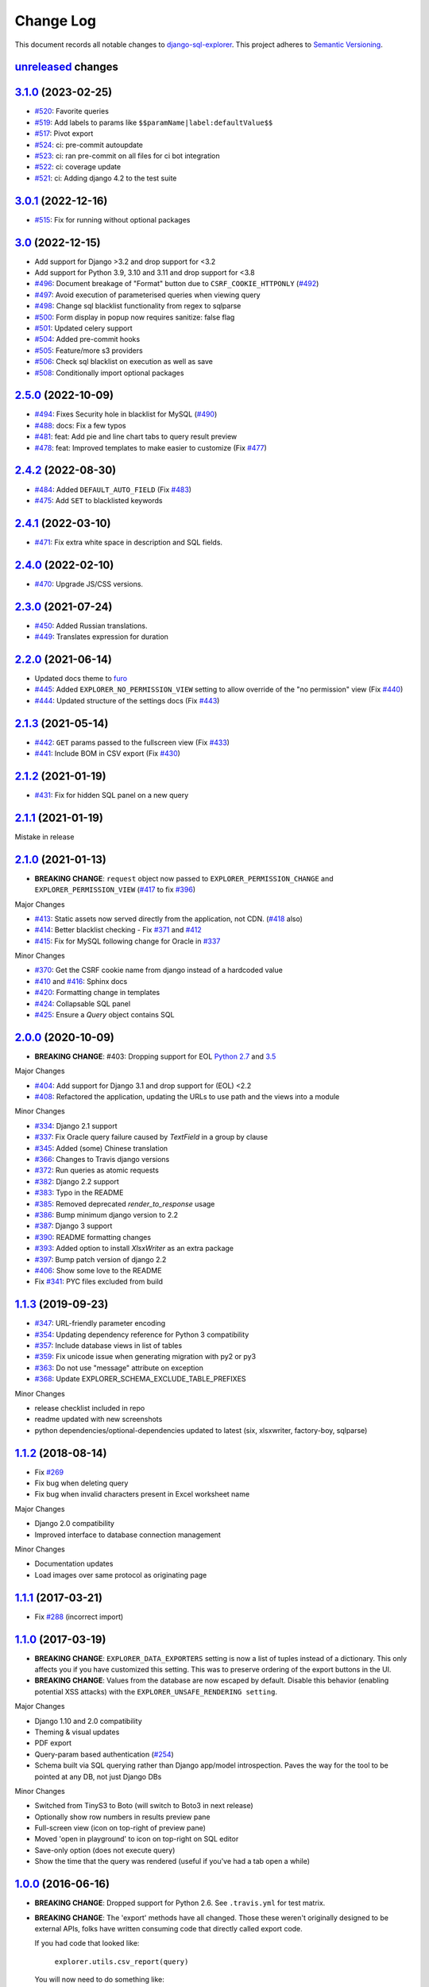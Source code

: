 ==========
Change Log
==========

This document records all notable changes to `django-sql-explorer <https://github.com/groveco/django-sql-explorer>`_.
This project adheres to `Semantic Versioning <https://semver.org/>`_.

`unreleased`_ changes
---------------------


`3.1.0`_ (2023-02-25)
---------------------

* `#520`_: Favorite queries
* `#519`_: Add labels to params like ``$$paramName|label:defaultValue$$``
* `#517`_: Pivot export

* `#524`_: ci: pre-commit autoupdate
* `#523`_: ci: ran pre-commit on all files for ci bot integration
* `#522`_: ci: coverage update
* `#521`_: ci: Adding django 4.2 to the test suite



`3.0.1`_ (2022-12-16)
---------------------
* `#515`_: Fix for running without optional packages

`3.0`_ (2022-12-15)
---------------------
* Add support for Django >3.2 and drop support for <3.2
* Add support for Python 3.9, 3.10 and 3.11 and drop support for <3.8
* `#496`_: Document breakage of "Format" button due to ``CSRF_COOKIE_HTTPONLY`` (`#492`_)
* `#497`_: Avoid execution of parameterised queries when viewing query
* `#498`_: Change sql blacklist functionality from regex to sqlparse
* `#500`_: Form display in popup now requires sanitize: false flag
* `#501`_: Updated celery support
* `#504`_: Added pre-commit hooks
* `#505`_: Feature/more s3 providers
* `#506`_: Check sql blacklist on execution as well as save
* `#508`_: Conditionally import optional packages

`2.5.0`_ (2022-10-09)
---------------------
* `#494`_: Fixes Security hole in blacklist for MySQL (`#490`_)
* `#488`_: docs: Fix a few typos
* `#481`_: feat: Add pie and line chart tabs to query result preview
* `#478`_: feat: Improved templates to make easier to customize (Fix `#477`_)


`2.4.2`_ (2022-08-30)
---------------------
* `#484`_: Added ``DEFAULT_AUTO_FIELD`` (Fix `#483`_)
* `#475`_: Add ``SET`` to blacklisted keywords

`2.4.1`_ (2022-03-10)
---------------------
* `#471`_: Fix extra white space in description and SQL fields.

`2.4.0`_ (2022-02-10)
---------------------
* `#470`_: Upgrade JS/CSS versions.

`2.3.0`_ (2021-07-24)
---------------------
* `#450`_: Added Russian translations.
* `#449`_: Translates expression for duration

`2.2.0`_ (2021-06-14)
---------------------
* Updated docs theme to `furo`_
* `#445`_: Added ``EXPLORER_NO_PERMISSION_VIEW`` setting to allow override of the "no permission" view (Fix `#440`_)
* `#444`_: Updated structure of the settings docs (Fix `#443`_)

`2.1.3`_ (2021-05-14)
---------------------
* `#442`_: ``GET`` params passed to the fullscreen view (Fix `#433`_)
* `#441`_: Include BOM in CSV export (Fix `#430`_)

`2.1.2`_ (2021-01-19)
---------------------
* `#431`_: Fix for hidden SQL panel on a new query

`2.1.1`_ (2021-01-19)
---------------------
Mistake in release

`2.1.0`_ (2021-01-13)
---------------------

* **BREAKING CHANGE**: ``request`` object now passed to ``EXPLORER_PERMISSION_CHANGE`` and ``EXPLORER_PERMISSION_VIEW`` (`#417`_ to fix `#396`_)

Major Changes

* `#413`_: Static assets now served directly from the application, not CDN. (`#418`_ also)
* `#414`_: Better blacklist checking - Fix `#371`_ and `#412`_
* `#415`_: Fix for MySQL following change for Oracle in `#337`_

Minor Changes

* `#370`_: Get the CSRF cookie name from django instead of a hardcoded value
* `#410`_ and `#416`_: Sphinx docs
* `#420`_: Formatting change in templates
* `#424`_: Collapsable SQL panel
* `#425`_: Ensure a `Query` object contains SQL


`2.0.0`_ (2020-10-09)
---------------------

* **BREAKING CHANGE**: #403: Dropping support for EOL `Python 2.7 <https://www.python.org/doc/sunset-python-2/>`_ and `3.5 <https://pythoninsider.blogspot.com/2020/10/python-35-is-no-longer-supported.html>`_

Major Changes

* `#404`_: Add support for Django 3.1 and drop support for (EOL) <2.2
* `#408`_: Refactored the application, updating the URLs to use path and the views into a module

Minor Changes

* `#334`_: Django 2.1 support
* `#337`_: Fix Oracle query failure caused by `TextField` in a group by clause
* `#345`_: Added (some) Chinese translation
* `#366`_: Changes to Travis django versions
* `#372`_: Run queries as atomic requests
* `#382`_: Django 2.2 support
* `#383`_: Typo in the README
* `#385`_: Removed deprecated `render_to_response` usage
* `#386`_: Bump minimum django version to 2.2
* `#387`_: Django 3 support
* `#390`_: README formatting changes
* `#393`_: Added option to install `XlsxWriter` as an extra package
* `#397`_: Bump patch version of django 2.2
* `#406`_: Show some love to the README
* Fix `#341`_: PYC files excluded from build


`1.1.3`_ (2019-09-23)
---------------------

* `#347`_: URL-friendly parameter encoding
* `#354`_: Updating dependency reference for Python 3 compatibility
* `#357`_: Include database views in list of tables
* `#359`_: Fix unicode issue when generating migration with py2 or py3
* `#363`_: Do not use "message" attribute on exception
* `#368`_: Update EXPLORER_SCHEMA_EXCLUDE_TABLE_PREFIXES

Minor Changes

* release checklist included in repo
* readme updated with new screenshots
* python dependencies/optional-dependencies updated to latest (six, xlsxwriter, factory-boy, sqlparse)


`1.1.2`_ (2018-08-14)
---------------------

* Fix `#269`_
* Fix bug when deleting query
* Fix bug when invalid characters present in Excel worksheet name

Major Changes

* Django 2.0 compatibility
* Improved interface to database connection management

Minor Changes

* Documentation updates
* Load images over same protocol as originating page


`1.1.1`_ (2017-03-21)
---------------------

* Fix `#288`_ (incorrect import)


`1.1.0`_ (2017-03-19)
---------------------

* **BREAKING CHANGE**: ``EXPLORER_DATA_EXPORTERS`` setting is now a list of tuples instead of a dictionary.
  This only affects you if you have customized this setting. This was to preserve ordering of the export buttons in the UI.
* **BREAKING CHANGE**: Values from the database are now escaped by default. Disable this behavior (enabling potential XSS attacks)
  with the ``EXPLORER_UNSAFE_RENDERING setting``.

Major Changes

* Django 1.10 and 2.0 compatibility
* Theming & visual updates
* PDF export
* Query-param based authentication (`#254`_)
* Schema built via SQL querying rather than Django app/model introspection. Paves the way for the tool to be pointed at any DB, not just Django DBs

Minor Changes

* Switched from TinyS3 to Boto (will switch to Boto3 in next release)
* Optionally show row numbers in results preview pane
* Full-screen view (icon on top-right of preview pane)
* Moved 'open in playground' to icon on top-right on SQL editor
* Save-only option (does not execute query)
* Show the time that the query was rendered (useful if you've had a tab open a while)


`1.0.0`_ (2016-06-16)
---------------------

* **BREAKING CHANGE**: Dropped support for Python 2.6. See ``.travis.yml`` for test matrix.
* **BREAKING CHANGE**: The 'export' methods have all changed. Those these weren't originally designed to be external APIs,
  folks have written consuming code that directly called export code.

  If you had code that looked like:

      ``explorer.utils.csv_report(query)``

  You will now need to do something like:

      ``explorer.exporters.get_exporter_class('csv')(query).get_file_output()``

* There is a new export system! v1 is shipping with support for CSV, JSON, and Excel (xlsx). The availablility of these can be configured via the EXPLORER_DATA_EXPORTERS setting.
  * `Note` that for Excel export to work, you will need to install ``xlsxwriter`` from ``optional-requirements.txt.``
* Introduced Query History link. Find it towards the top right of a saved query.
* Front end performance improvements and library upgrades.
* Allow non-admins with permission to log into explorer.
* Added a proper test_project for an easier entry-point for contributors, or folks who want to kick the tires.
* Loads of little bugfixes.

`0.9.2`_ (2016-02-02)
---------------------

* Fixed readme issue (.1) and ``setup.py`` issue (.2)

`0.9.1`_ (2016-02-01)
---------------------

Major changes

* Dropped support for Django 1.6, added support for Django 1.9.
  See .travis.yml for test matrix.
* Dropped charted.js & visualization because it didn't work well.
* Client-side pivot tables with pivot.js. This is ridiculously cool!

Minor (but awesome!) changes

* Cmd-/ to comment/uncomment a block of SQL
* Quick 'shortcut' links to the corresponding querylog to more quickly share results.
  Look at the top-right of the editor. Also works for playground!
* Prompt for unsaved changes before navigating away
* Support for default parameter values via $$paramName:defaultValue$$
* Optional Celery task for truncating query logs as entries build up
* Display historical average query runtime

* Increased default number of rows from 100 to 1000
* Increased SQL editor size (5 additional visible lines)
* CSS cleanup and streamlining (making better use of foundation)
* Various bugfixes (blacklist not enforced on playground being the big one)
* Upgraded front-end libraries
* Hide Celery-based features if tasks not enabled.

`0.8.0`_ (2015-10-21)
---------------------

* Snapshots! Dump the csv results of a query to S3 on a regular schedule.
  More details in readme.rst under 'features'.
* Async queries + email! If you have a query that takes a long time to run, execute it in the background and
  Explorer will send you an email with the results when they are ready. More details in readme.rst
* Run counts! Explorer inspects the query log to see how many times a query has been executed.
* Column Statistics! Click the ... on top of numeric columns in the results pane to see min, max, avg, sum, count, and missing values.
* Python 3! * Django 1.9!
* Delimiters! Export with delimiters other than commas.
* Listings respect permissions! If you've given permission to queries to non-admins,
  they will see only those queries on the listing page.

`0.7.0`_ (2015-02-18)
---------------------

* Added search functionality to schema view and explorer view (using list.js).
* Python 2.6 compatibility.
* Basic charts via charted (from Medium via charted.co).
* SQL formatting function.
* Token authentication to retrieve csv version of queries.
* Fixed south_migrations packaging issue.
* Refactored front-end and pulled CSS and JS into dedicated files.

`0.6.0`_ (2014-11-05)
---------------------

* Introduced Django 1.7 migrations. See readme.rst for info on how to run South migrations if you are not on Django 1.7 yet.
* Upgraded front-end libraries to latest versions.
* Added ability to grant selected users view permissions on selected queries via the ``EXPLORER_USER_QUERY_VIEWS`` parameter
* Example usage: ``EXPLORER_USER_QUERY_VIEWS = {1: [3,4], 2:[3]}``
* This would grant user with PK 1 read-only access to query with PK=3 and PK=4 and user 2 access to query 3.
* Bugfixes
* Navigating to an explorer URL without the trailing slash now redirects to the intended page (e.g. ``/logs`` -> ``/logs/``)
* Downloading a .csv and subsequently re-executing a query via a keyboard shortcut (cmd+enter) would re-submit the form and re-download the .csv. It now correctly just refreshes the query.
* Django 1.7 compatibility fix

`0.5.1`_ (2014-09-02)
---------------------

Bugfixes

* Created_by_user not getting saved correctly
* Content-disposition .csv issue
* Issue with queries ending in ``...like '%...`` clauses
* Change the way customer user model is referenced

* Pseudo-folders for queries. Use "Foo * Ba1", "Foo * Bar2" for query names and the UI will build a little "Foo" pseudofolder for you in the query list.

`0.5.0`_ (2014-06-06)
---------------------

* Query logs! Accessible via ``explorer/logs/``. You can look at previously executed queries (so you don't, for instance,
  lose that playground query you were working, or have to worry about mucking up a recorded query).
  It's quite usable now, and could be used for versioning and reverts in the future. It can be accessed at ``explorer/logs/``
* Actually captures the creator of the query via a ForeignKey relation, instead of just using a Char field.
* Re-introduced type information in the schema helpers.
* Proper relative URL handling after downloading a query as CSV.
* Users with view permissions can use query parameters. There is potential for SQL injection here.
  I think about the permissions as being about preventing users from borking up queries, not preventing them from viewing data.
  You've been warned.
* Refactored params handling for extra safety in multi-threaded environments.

`0.4.1`_ (2014-02-24)
---------------------

* Renaming template blocks to prevent conflicts

`0.4`_ (2014-02-14 `Happy Valentine's Day!`)
--------------------------------------------

* Templatized columns for easy linking
* Additional security config options for splitting create vs. view permissions
* Show many-to-many relation tables in schema helper

`0.3`_ (2014-01-25)
-------------------

* Query execution time shown in query preview
* Schema helper available as a sidebar in the query views
* Better defaults for sql blacklist
* Minor UI bug fixes

`0.2`_ (2014-01-05)
-------------------

* Support for parameters
* UI Tweaks
* Test coverage

`0.1.1`_ (2013-12-31)
---------------------

Bug Fixes

* Proper SQL blacklist checks
* Downloading CSV from playground

`0.1`_ (2013-12-29)
-------------------

Initial Release


.. _0.1: https://github.com/groveco/django-sql-explorer/tree/0.1
.. _0.1.1: https://github.com/groveco/django-sql-explorer/compare/0.1...0.1.1
.. _0.2: https://github.com/groveco/django-sql-explorer/compare/0.1.1...0.2
.. _0.3: https://github.com/groveco/django-sql-explorer/compare/0.2...0.3
.. _0.4: https://github.com/groveco/django-sql-explorer/compare/0.3...0.4
.. _0.4.1: https://github.com/groveco/django-sql-explorer/compare/0.4...0.4.1
.. _0.5.0: https://github.com/groveco/django-sql-explorer/compare/0.4.1...0.5.0
.. _0.5.1: https://github.com/groveco/django-sql-explorer/compare/0.5.0...541148e7240e610f01dd0c260969c8d56e96a462
.. _0.6.0: https://github.com/groveco/django-sql-explorer/compare/0.5.0...0.6.0
.. _0.7.0: https://github.com/groveco/django-sql-explorer/compare/0.6.0...0.7.0
.. _0.8.0: https://github.com/groveco/django-sql-explorer/compare/0.7.0...0.8.0
.. _0.9.0: https://github.com/groveco/django-sql-explorer/compare/0.8.0...0.9.0
.. _0.9.1: https://github.com/groveco/django-sql-explorer/compare/0.9.0...0.9.1
.. _0.9.2: https://github.com/groveco/django-sql-explorer/compare/0.9.1...0.9.2
.. _1.0.0: https://github.com/groveco/django-sql-explorer/compare/0.9.2...1.0.0

.. _1.1.0: https://github.com/groveco/django-sql-explorer/compare/1.0.0...1.1.1
.. _1.1.1: https://github.com/groveco/django-sql-explorer/compare/1.1.0...1.1.1
.. _1.1.2: https://github.com/groveco/django-sql-explorer/compare/1.1.1...1.1.2
.. _1.1.3: https://github.com/groveco/django-sql-explorer/compare/1.1.2...1.1.3
.. _2.0.0: https://github.com/groveco/django-sql-explorer/compare/1.1.3...2.0
.. _2.1.0: https://github.com/groveco/django-sql-explorer/compare/2.0...2.1.0
.. _2.1.1: https://github.com/groveco/django-sql-explorer/compare/2.1.0...2.1.1
.. _2.1.2: https://github.com/groveco/django-sql-explorer/compare/2.1.1...2.1.2
.. _2.1.3: https://github.com/groveco/django-sql-explorer/compare/2.1.2...2.1.3
.. _2.2.0: https://github.com/groveco/django-sql-explorer/compare/2.1.3...2.2.0
.. _2.3.0: https://github.com/groveco/django-sql-explorer/compare/2.2.0...2.3.0
.. _2.4.0: https://github.com/groveco/django-sql-explorer/compare/2.3.0...2.4.0
.. _2.4.1: https://github.com/groveco/django-sql-explorer/compare/2.4.0...2.4.1
.. _2.4.2: https://github.com/groveco/django-sql-explorer/compare/2.4.1...2.4.2
.. _2.5.0: https://github.com/groveco/django-sql-explorer/compare/2.4.2...2.5.0
.. _3.0: https://github.com/groveco/django-sql-explorer/compare/2.5.0...3.0
.. _3.0.1: https://github.com/groveco/django-sql-explorer/compare/3.0...3.0.1
.. _3.1.0: https://github.com/groveco/django-sql-explorer/compare/3.0.1...3.1.0
.. _unreleased: https://github.com/groveco/django-sql-explorer/compare/3.1...master

.. _#254: https://github.com/groveco/django-sql-explorer/pull/254
.. _#334: https://github.com/groveco/django-sql-explorer/pull/334
.. _#337: https://github.com/groveco/django-sql-explorer/pull/337
.. _#345: https://github.com/groveco/django-sql-explorer/pull/345
.. _#347: https://github.com/groveco/django-sql-explorer/pull/347
.. _#354: https://github.com/groveco/django-sql-explorer/pull/354
.. _#357: https://github.com/groveco/django-sql-explorer/pull/357
.. _#359: https://github.com/groveco/django-sql-explorer/pull/359
.. _#363: https://github.com/groveco/django-sql-explorer/pull/363
.. _#366: https://github.com/groveco/django-sql-explorer/pull/366
.. _#368: https://github.com/groveco/django-sql-explorer/pull/368
.. _#370: https://github.com/groveco/django-sql-explorer/pull/370
.. _#372: https://github.com/groveco/django-sql-explorer/pull/372
.. _#382: https://github.com/groveco/django-sql-explorer/pull/382
.. _#383: https://github.com/groveco/django-sql-explorer/pull/383
.. _#385: https://github.com/groveco/django-sql-explorer/pull/385
.. _#386: https://github.com/groveco/django-sql-explorer/pull/386
.. _#387: https://github.com/groveco/django-sql-explorer/pull/387
.. _#390: https://github.com/groveco/django-sql-explorer/pull/390
.. _#393: https://github.com/groveco/django-sql-explorer/pull/393
.. _#397: https://github.com/groveco/django-sql-explorer/pull/397
.. _#404: https://github.com/groveco/django-sql-explorer/pull/404
.. _#406: https://github.com/groveco/django-sql-explorer/pull/406
.. _#408: https://github.com/groveco/django-sql-explorer/pull/408
.. _#410: https://github.com/groveco/django-sql-explorer/pull/410
.. _#413: https://github.com/groveco/django-sql-explorer/pull/413
.. _#414: https://github.com/groveco/django-sql-explorer/pull/414
.. _#416: https://github.com/groveco/django-sql-explorer/pull/416
.. _#415: https://github.com/groveco/django-sql-explorer/pull/415
.. _#417: https://github.com/groveco/django-sql-explorer/pull/417
.. _#418: https://github.com/groveco/django-sql-explorer/pull/418
.. _#420: https://github.com/groveco/django-sql-explorer/pull/420
.. _#424: https://github.com/groveco/django-sql-explorer/pull/424
.. _#425: https://github.com/groveco/django-sql-explorer/pull/425
.. _#441: https://github.com/groveco/django-sql-explorer/pull/441
.. _#442: https://github.com/groveco/django-sql-explorer/pull/442
.. _#444: https://github.com/groveco/django-sql-explorer/pull/444
.. _#445: https://github.com/groveco/django-sql-explorer/pull/445
.. _#449: https://github.com/groveco/django-sql-explorer/pull/449
.. _#450: https://github.com/groveco/django-sql-explorer/pull/450
.. _#470: https://github.com/groveco/django-sql-explorer/pull/470
.. _#471: https://github.com/groveco/django-sql-explorer/pull/471
.. _#475: https://github.com/groveco/django-sql-explorer/pull/475
.. _#478: https://github.com/groveco/django-sql-explorer/pull/478
.. _#481: https://github.com/groveco/django-sql-explorer/pull/481
.. _#484: https://github.com/groveco/django-sql-explorer/pull/484
.. _#488: https://github.com/groveco/django-sql-explorer/pull/488
.. _#494: https://github.com/groveco/django-sql-explorer/pull/494
.. _#496: https://github.com/groveco/django-sql-explorer/pull/496
.. _#497: https://github.com/groveco/django-sql-explorer/pull/497
.. _#498: https://github.com/groveco/django-sql-explorer/pull/498
.. _#500: https://github.com/groveco/django-sql-explorer/pull/500
.. _#501: https://github.com/groveco/django-sql-explorer/pull/501
.. _#504: https://github.com/groveco/django-sql-explorer/pull/504
.. _#505: https://github.com/groveco/django-sql-explorer/pull/505
.. _#506: https://github.com/groveco/django-sql-explorer/pull/506
.. _#508: https://github.com/groveco/django-sql-explorer/pull/508
.. _#515: https://github.com/groveco/django-sql-explorer/pull/515
.. _#517: https://github.com/groveco/django-sql-explorer/pull/517
.. _#519: https://github.com/groveco/django-sql-explorer/pull/519
.. _#520: https://github.com/groveco/django-sql-explorer/pull/520
.. _#521: https://github.com/groveco/django-sql-explorer/pull/521
.. _#522: https://github.com/groveco/django-sql-explorer/pull/522
.. _#523: https://github.com/groveco/django-sql-explorer/pull/523
.. _#524: https://github.com/groveco/django-sql-explorer/pull/524

.. _#269: https://github.com/groveco/django-sql-explorer/issues/269
.. _#288: https://github.com/groveco/django-sql-explorer/issues/288
.. _#341: https://github.com/groveco/django-sql-explorer/issues/341
.. _#371: https://github.com/groveco/django-sql-explorer/issues/371
.. _#396: https://github.com/groveco/django-sql-explorer/issues/396
.. _#412: https://github.com/groveco/django-sql-explorer/issues/412
.. _#430: https://github.com/groveco/django-sql-explorer/issues/430
.. _#431: https://github.com/groveco/django-sql-explorer/issues/431
.. _#433: https://github.com/groveco/django-sql-explorer/issues/433
.. _#440: https://github.com/groveco/django-sql-explorer/issues/440
.. _#443: https://github.com/groveco/django-sql-explorer/issues/443
.. _#477: https://github.com/groveco/django-sql-explorer/issues/477
.. _#483: https://github.com/groveco/django-sql-explorer/issues/483
.. _#490: https://github.com/groveco/django-sql-explorer/issues/490
.. _#492: https://github.com/groveco/django-sql-explorer/issues/492


.. _furo: https://github.com/pradyunsg/furo
